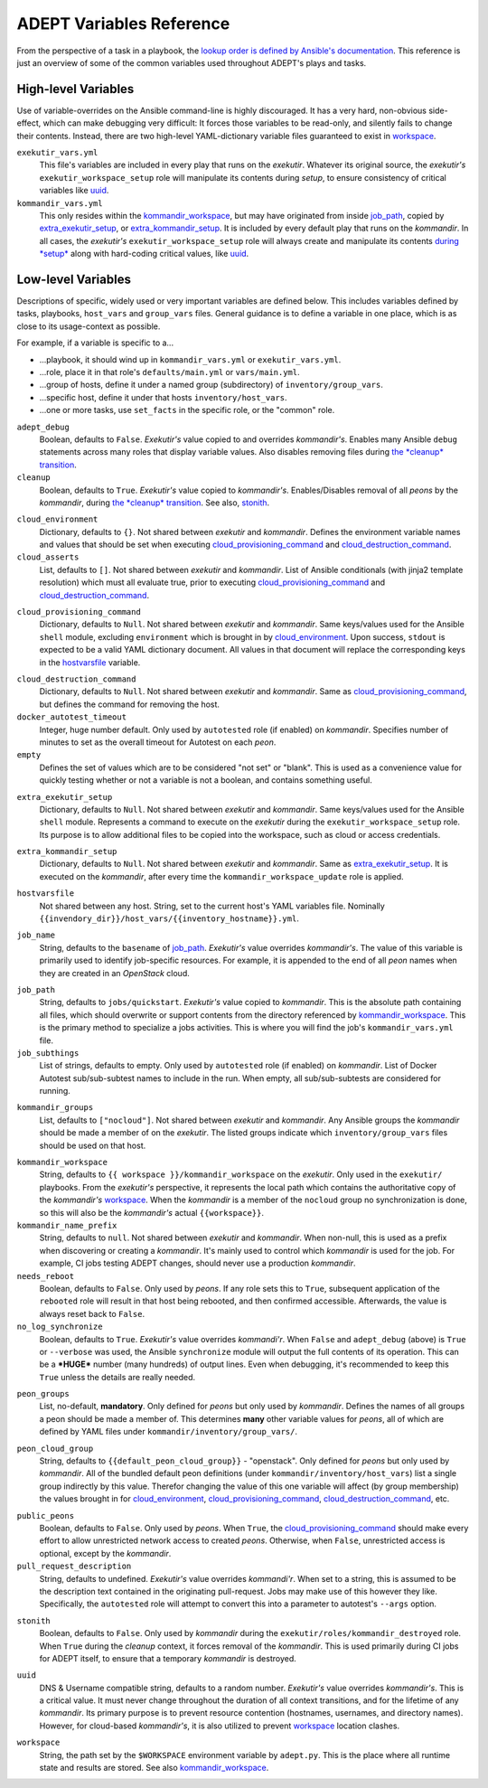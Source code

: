 ADEPT Variables Reference
==========================

From the perspective of a task in a playbook, the `lookup order is defined
by Ansible's documentation`_.  This reference is just an overview of some
of the common variables used throughout ADEPT's plays and tasks.

.. _`lookup order is defined by Ansible's documentation`: http://docs.ansible.com/ansible/playbooks_variables.html#variable-precedence-where-should-i-put-a-variable

.. _high_level_variables:

High-level Variables
---------------------

Use of variable-overrides on the Ansible command-line is highly discouraged.
It has a very hard, non-obvious side-effect, which can make debugging very
difficult:  It forces those variables to be read-only, and silently
fails to change their contents.  Instead, there are two high-level
YAML-dictionary variable files guaranteed to exist in `workspace`_.

``exekutir_vars.yml``
    This file's variables are included in every play that runs on the *exekutir*.
    Whatever its original source, the *exekutir's* ``exekutir_workspace_setup``
    role will manipulate its contents during *setup*, to ensure consistency of
    critical variables like `uuid`_.

``kommandir_vars.yml``
    This only resides within the `kommandir_workspace`_,
    but may have originated from inside `job_path`_, copied by `extra_exekutir_setup`_,
    or `extra_kommandir_setup`_. It is included by every default play that runs on
    the *kommandir*.  In all cases, the *exekutir's* ``exekutir_workspace_setup``
    role will always create and manipulate its contents `during *setup* <tsct>`_ along
    with hard-coding critical values, like `uuid`_.

.. _variables_reference:

Low-level Variables
--------------------

Descriptions of specific, widely used or very important variables are defined below.
This includes variables defined by tasks, playbooks, ``host_vars`` and ``group_vars``
files.  General guidance is to define a variable in one place, which is as close
to its usage-context as possible.

For example, if a variable is specific to a...

*  ...playbook, it should wind up in ``kommandir_vars.yml`` or ``exekutir_vars.yml``.
*  ...role, place it in that role's ``defaults/main.yml`` or ``vars/main.yml``.
*  ...group of hosts, define it under a named group (subdirectory) of ``inventory/group_vars``.
*  ...specific host, define it under that hosts ``inventory/host_vars``.
*  ...one or more tasks, use ``set_facts`` in the specific role, or the "common" role.

..

.. _adept_debug:

``adept_debug``
    Boolean, defaults to ``False``.
    *Exekutir's* value copied to and overrides *kommandir's*.
    Enables many Ansible ``debug``
    statements across many roles that display variable values.  Also disables
    removing files during `the *cleanup* transition <tcct>`_.

``cleanup``
    Boolean, defaults to ``True``.
    *Exekutir's* value copied to *kommandir's*.
    Enables/Disables removal of all *peons* by the *kommandir*,
    during `the *cleanup* transition <tcct>`_.
    See also, `stonith`_.

.. _cloud_environment:

``cloud_environment``
    Dictionary, defaults to ``{}``.
    Not shared between *exekutir* and *kommandir*.
    Defines the environment variable names and values that should be set
    when executing `cloud_provisioning_command`_ and
    `cloud_destruction_command`_.

``cloud_asserts``
    List, defaults to ``[]``.
    Not shared between *exekutir* and *kommandir*.
    List of Ansible conditionals (with jinja2 template resolution) which must all
    evaluate true, prior to executing `cloud_provisioning_command`_
    and `cloud_destruction_command`_.

.. _cloud_provisioning_command:

``cloud_provisioning_command``
    Dictionary, defaults to ``Null``.
    Not shared between *exekutir* and *kommandir*.
    Same keys/values used for the Ansible ``shell`` module, excluding ``environment`` which is
    brought in by `cloud_environment`_.  Upon success, ``stdout`` is expected to be a valid
    YAML dictionary document.  All values in that document will replace the corresponding keys
    in the `hostvarsfile`_ variable.

.. _cloud_destruction_command:

``cloud_destruction_command``
    Dictionary, defaults to ``Null``.
    Not shared between *exekutir* and *kommandir*.
    Same as `cloud_provisioning_command`_, but defines the command
    for removing the host.

``docker_autotest_timeout``
    Integer, huge number default.
    Only used by ``autotested`` role (if enabled) on *kommandir*.
    Specifies number of minutes to set as the overall timeout for Autotest on each *peon*.

``empty``
    Defines the set of values which are to be considered "not set" or "blank".  This
    is used as a convenience value for quickly testing whether or not a variable is
    not a boolean, and contains something useful.

.. _extra_exekutir_setup:

``extra_exekutir_setup``
    Dictionary, defaults to ``Null``.
    Not shared between *exekutir* and *kommandir*.
    Same keys/values used for the Ansible ``shell`` module.  Represents a command to execute
    on the *exekutir* during the ``exekutir_workspace_setup``
    role.  Its purpose is to allow additional files to be copied into the workspace, such as
    cloud or access credentials.

.. _extra_kommandir_setup:

``extra_kommandir_setup``
    Dictionary, defaults to ``Null``.
    Not shared between *exekutir* and *kommandir*.
    Same as `extra_exekutir_setup`_.  It is executed on the *kommandir*, after
    every time the ``kommandir_workspace_update`` role is applied.

.. _hostvarsfile:

``hostvarsfile``
    Not shared between any host.
    String, set to the current host's YAML variables file.
    Nominally ``{{invendory_dir}}/host_vars/{{inventory_hostname}}.yml``.

.. _job_name:

``job_name``
    String, defaults to the ``basename`` of `job_path`_.
    *Exekutir's* value overrides *kommandir's*.
    The value of this variable is primarily used to identify job-specific resources.
    For example, it is appended to the end of all *peon* names when they are created
    in an *OpenStack* cloud.

.. _job_path:

``job_path``
    String, defaults to ``jobs/quickstart``.
    *Exekutir's* value copied to *kommandir*.
    This is the absolute path containing all files, which should overwrite or support
    contents from the directory referenced by `kommandir_workspace`_.  This is the
    primary method to specialize a jobs activities.  This is where
    you will find the job's ``kommandir_vars.yml`` file.

``job_subthings``
    List of strings, defaults to empty.
    Only used by ``autotested`` role (if enabled) on *kommandir*.
    List of Docker Autotest sub/sub-subtest names to include in the run.  When empty,
    all sub/sub-subtests are considered for running.

.. _kommandir_groups:

``kommandir_groups``
    List, defaults to ``["nocloud"]``. Not shared between *exekutir* and *kommandir*.
    Any Ansible groups the *kommandir* should be made a member of on the *exekutir*.  The
    listed groups indicate which ``inventory/group_vars`` files should be used on that host.

.. _kommandir_workspace:

``kommandir_workspace``
    String, defaults to ``{{ workspace }}/kommandir_workspace`` on the *exekutir*.
    Only used in the ``exekutir/`` playbooks.  From the *exekutir's* perspective,
    it represents the local path which contains the authoritative copy of
    the *kommandir's* `workspace`_.  When the *kommandir* is a member of the ``nocloud``
    group no synchronization is done, so this will also be the *kommandir's* actual
    ``{{workspace}}``.

``kommandir_name_prefix``
    String, defaults to ``null``.
    Not shared between *exekutir* and *kommandir*.
    When non-null, this is used as a prefix when discovering or creating a *kommandir*.
    It's mainly used to control which *kommandir* is used for the job.  For example,
    CI jobs testing ADEPT changes, should never use a production *kommandir*.

``needs_reboot``
    Boolean, defaults to ``False``.
    Only used by *peons*.
    If any role sets this to ``True``, subsequent application of the ``rebooted`` role will
    result in that host being rebooted, and then confirmed accessible.  Afterwards,
    the value is always reset back to ``False``.

``no_log_synchronize``
    Boolean, defaults to ``True``.
    *Exekutir's* value overrides *kommandi'r*.
    When ``False`` and ``adept_debug`` (above) is ``True`` or ``--verbose`` was used,
    the Ansible ``synchronize`` module will output the full contents of its operation.
    This can be a ***HUGE*** number (many hundreds) of output lines.
    Even when debugging, it's recommended to keep this ``True`` unless the details are
    really needed.

.. _peon_groups:

``peon_groups``
    List, no-default, **mandatory**.
    Only defined for *peons* but only used by *kommandir*.
    Defines the names of all groups a peon should be made a member of.
    This determines **many** other variable values for *peons*, all of which
    are defined by YAML files under ``kommandir/inventory/group_vars/``.

.. _peon_cloud_group:

``peon_cloud_group``
    String, defaults to ``{{default_peon_cloud_group}}`` - "openstack".
    Only defined for *peons* but only used by *kommandir*.
    All of the bundled default peon definitions (under ``kommandir/inventory/host_vars``)
    list a single group indirectly by this value.  Therefor changing the value
    of this one variable will affect (by group membership) the values brought in
    for cloud_environment_, cloud_provisioning_command_, cloud_destruction_command_, etc.

.. _public_peons:

``public_peons``
    Boolean, defaults to ``False``.
    Only used by *peons*.
    When ``True``, the `cloud_provisioning_command`_ should
    make every effort to allow unrestricted network access to created *peons*.
    Otherwise, when ``False``, unrestricted access is optional, except by
    the *kommandir*.

``pull_request_description``
    String, defaults to undefined.
    *Exekutir's* value overrides *kommandi'r*.
    When set to a string, this is assumed to be the description text contained
    in the originating pull-request.  Jobs may make use of this however they like.
    Specifically, the ``autotested`` role will attempt to convert this into
    a parameter to autotest's ``--args`` option.

.. _stonith:

``stonith``
    Boolean, defaults to ``False``.
    Only used  by *kommandir* during the ``exekutir/roles/kommandir_destroyed`` role.
    When ``True`` during the *cleanup* context, it forces removal of the *kommandir*.
    This is used primarily during CI jobs for ADEPT itself,
    to ensure that a temporary *kommandir* is destroyed.

.. _uuid:

``uuid``
    DNS & Username compatible string, defaults to a random number.
    *Exekutir's* value overrides *kommandir's*.
    This is a critical value.  It must never change throughout the duration of
    all context transitions, and for the lifetime of any *kommandir*.  Its primary
    purpose is to prevent resource contention (hostnames, usernames, and directory names).
    However, for cloud-based *kommandir's*, it is also utilized to prevent `workspace`_
    location clashes.

.. _workspace:

``workspace``
    String, the path set by the ``$WORKSPACE`` environment variable by ``adept.py``.
    This is the place where all runtime state and results are stored.  See
    also `kommandir_workspace`_.
